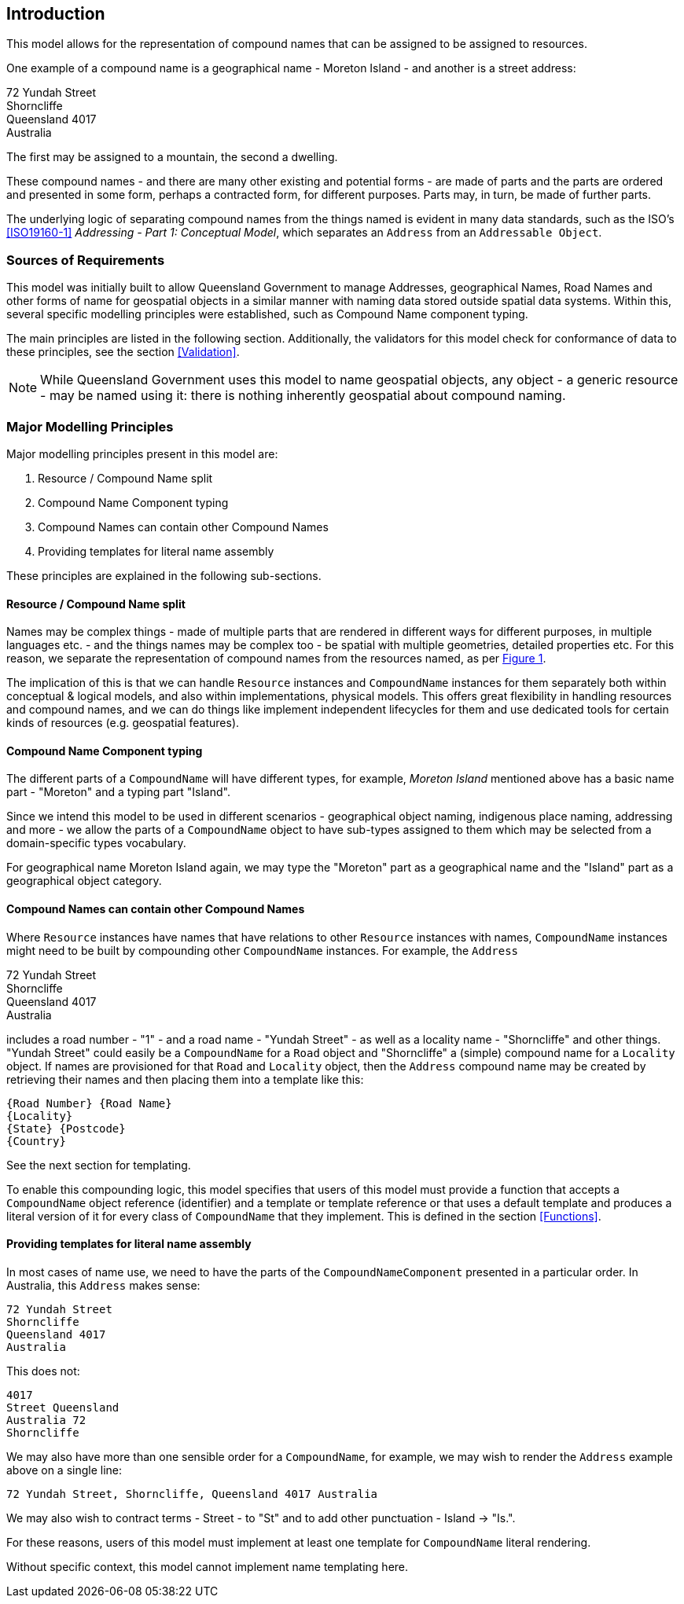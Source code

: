 == Introduction

This model allows for the representation of compound names that can be assigned to be assigned to resources.

One example of a compound name is a geographical name - Moreton Island - and another is a street address:

72 Yundah Street +
Shorncliffe +
Queensland 4017 +
Australia +

The first may be assigned to a mountain, the second a dwelling.

These compound names - and there are many other existing and potential forms - are made of parts and the parts are ordered and presented in some form, perhaps a contracted form, for different purposes. Parts may, in turn, be made of further parts.

The underlying logic of separating compound names from the things named is evident in many data standards, such as the ISO's <<ISO19160-1>> _Addressing - Part 1: Conceptual Model_, which separates an `Address` from an `Addressable Object`.

=== Sources of Requirements

This model was initially built to allow Queensland Government to manage Addresses, geographical Names, Road Names and other forms of name for geospatial objects in a similar manner with naming data stored outside spatial data systems. Within this, several specific modelling principles were established, such as Compound Name component typing.

The main principles are listed in the following section. Additionally, the validators for this model check for conformance of data to these principles, see the section <<Validation>>.

NOTE: While Queensland Government uses this model to name geospatial objects, any object - a generic resource - may be named using it: there is nothing inherently geospatial about compound naming.

=== Major Modelling Principles

Major modelling principles present in this model are:

. Resource / Compound Name split
. Compound Name Component typing
. Compound Names can contain other Compound Names
. Providing templates for literal name assembly

These principles are explained in the following sub-sections.

==== Resource / Compound Name split

Names may be complex things - made of multiple parts that are rendered in different ways for different purposes, in multiple languages etc. - and the things names may be complex too - be spatial with multiple geometries, detailed properties etc. For this reason, we separate the representation of compound names from the resources named, as per <<fig-overview, Figure 1>>.

The implication of this is that we can handle `Resource` instances and `CompoundName` instances for them separately both within conceptual & logical models, and also within implementations, physical models. This offers great flexibility in handling resources and compound names, and we can do things like implement independent lifecycles for them and use dedicated tools for certain kinds of resources (e.g. geospatial features).

==== Compound Name Component typing

The different parts of a `CompoundName` will have different types, for example, _Moreton Island_ mentioned above has a basic name part - "Moreton" and a typing part "Island".

Since we intend this model to be used in different scenarios - geographical object naming, indigenous place naming, addressing and more - we allow the parts of a `CompoundName` object to have sub-types assigned to them which may be selected from a domain-specific types vocabulary.

For geographical name Moreton Island again, we may type the "Moreton" part as a geographical name and the "Island" part as a geographical object category.

==== Compound Names can contain other Compound Names

Where `Resource` instances have names that have relations to other `Resource` instances with names, `CompoundName` instances might need to be built by compounding other `CompoundName` instances. For example, the `Address`

72 Yundah Street +
Shorncliffe +
Queensland 4017 +
Australia +

includes a road number - "1" - and a road name - "Yundah Street" - as well as a locality name - "Shorncliffe" and other things. "Yundah Street" could easily be a `CompoundName` for a `Road` object and "Shorncliffe" a (simple) compound name for a `Locality` object. If names are provisioned for that `Road` and `Locality` object, then the `Address` compound name may be created by retrieving their names and then placing them into a template like this:

```
{Road Number} {Road Name}
{Locality}
{State} {Postcode}
{Country}
```

See the next section for templating.

To enable this compounding logic, this model specifies that users of this model must provide a function that accepts a `CompoundName` object reference (identifier) and a template or template reference or that uses a default template and produces a literal version of it for every class of `CompoundName` that they implement. This is defined in the section <<Functions>>.

==== Providing templates for literal name assembly

In most cases of name use, we need to have the parts of the `CompoundNameComponent` presented in a particular order. In Australia, this `Address` makes sense:

----
72 Yundah Street
Shorncliffe
Queensland 4017
Australia
----

This does not:

----
4017
Street Queensland
Australia 72
Shorncliffe
----

We may also have more than one sensible order for a `CompoundName`, for example, we may wish to render the `Address` example above on a single line:

----
72 Yundah Street, Shorncliffe, Queensland 4017 Australia
----

We may also wish to contract terms - Street - to "St" and to add other punctuation - Island -> "Is.".

For these reasons, users of this model must implement at least one template for `CompoundName` literal rendering.

Without specific context, this model cannot implement name templating here.
